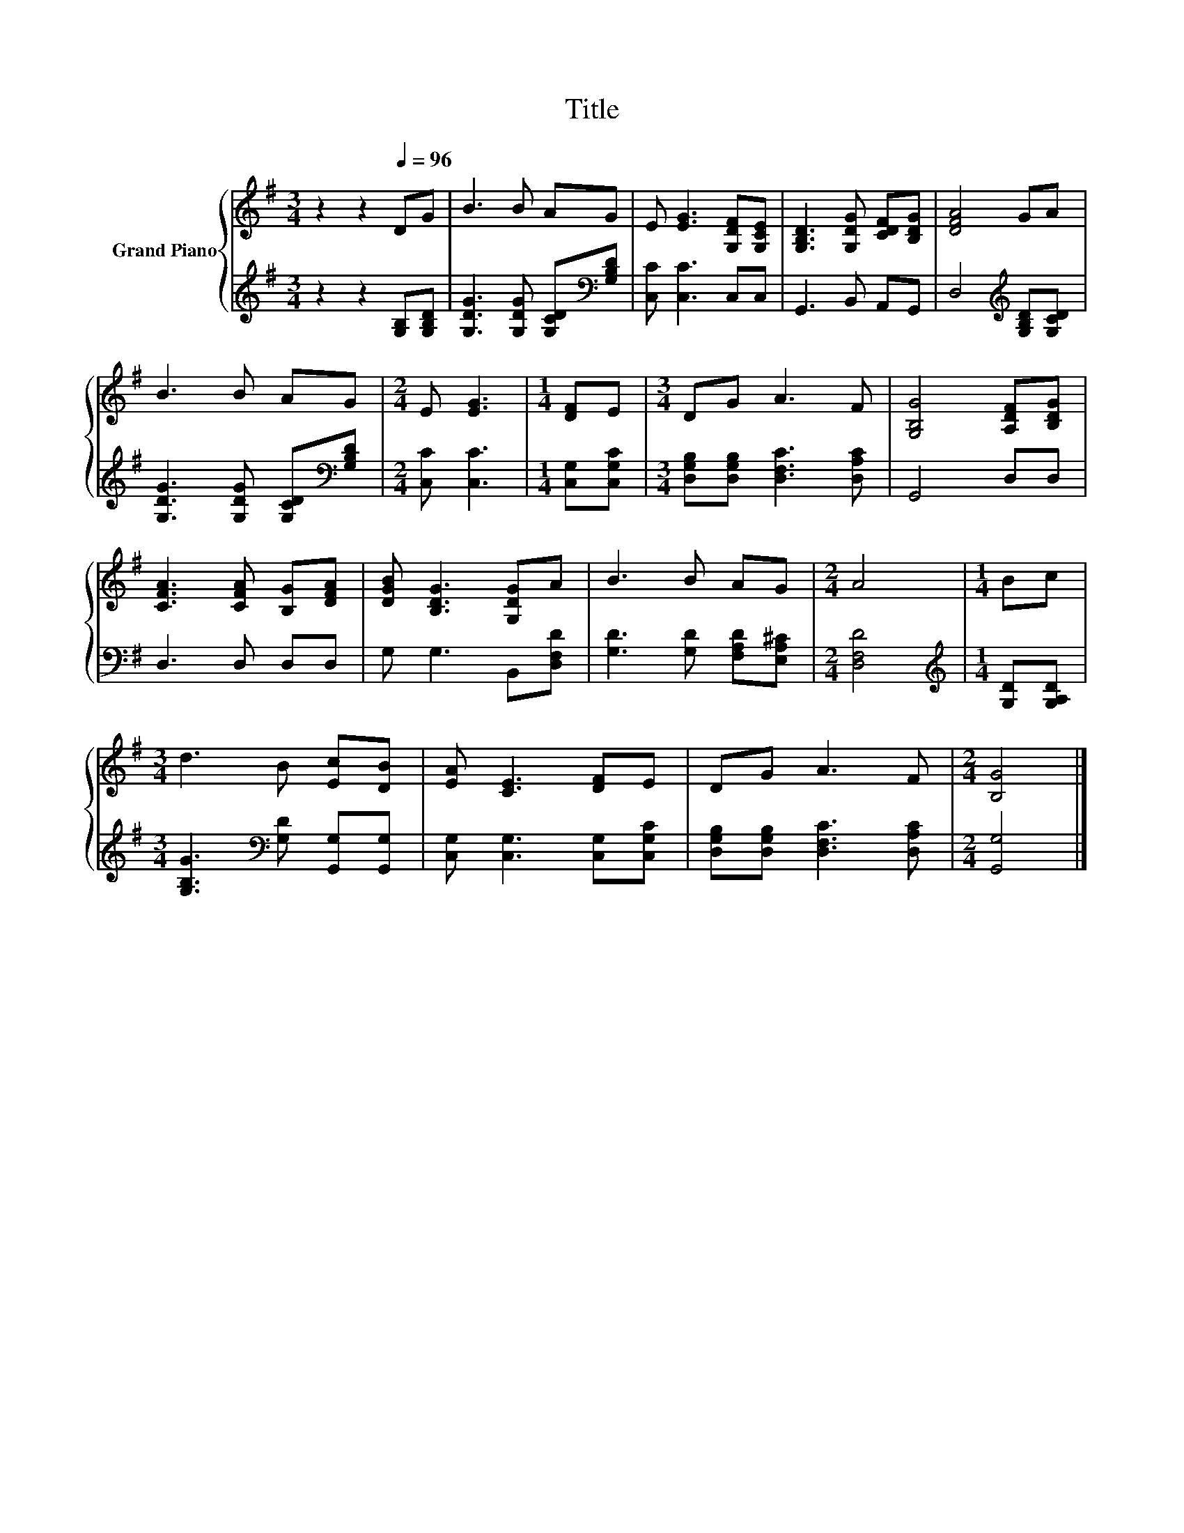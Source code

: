 X:1
T:Title
%%score { 1 | 2 }
L:1/8
M:3/4
K:G
V:1 treble nm="Grand Piano"
V:2 treble 
V:1
 z2 z2[Q:1/4=96] DG | B3 B AG | E [EG]3 [G,DF][G,CE] | [G,B,D]3 [G,DG] [CDF][B,DG] | [DFA]4 GA | %5
 B3 B AG |[M:2/4] E [EG]3 |[M:1/4] [DF]E |[M:3/4] DG A3 F | [G,B,G]4 [A,DF][B,DG] | %10
 [CFA]3 [CFA] [B,G][DFA] | [DGB] [B,DG]3 [G,DG]A | B3 B AG |[M:2/4] A4 |[M:1/4] Bc | %15
[M:3/4] d3 B [Ec][DB] | [EA] [CE]3 [DF]E | DG A3 F |[M:2/4] [B,G]4 |] %19
V:2
 z2 z2 [G,B,][G,B,D] | [G,DG]3 [G,DG] [G,CD][K:bass][G,B,D] | [C,C] [C,C]3 C,C, | G,,3 B,, A,,G,, | %4
 D,4[K:treble] [G,B,D][G,CD] | [G,DG]3 [G,DG] [G,CD][K:bass][G,B,D] |[M:2/4] [C,C] [C,C]3 | %7
[M:1/4] [C,G,][C,G,C] |[M:3/4] [D,G,B,][D,G,B,] [D,F,C]3 [D,A,C] | G,,4 D,D, | D,3 D, D,D, | %11
 G, G,3 B,,[D,F,D] | [G,D]3 [G,D] [F,A,D][E,A,^C] |[M:2/4] [D,F,D]4 | %14
[M:1/4][K:treble] [G,D][G,A,D] |[M:3/4] [G,B,G]3[K:bass] [G,D] [G,,G,][G,,G,] | %16
 [C,G,] [C,G,]3 [C,G,][C,G,C] | [D,G,B,][D,G,B,] [D,F,C]3 [D,A,C] |[M:2/4] [G,,G,]4 |] %19

